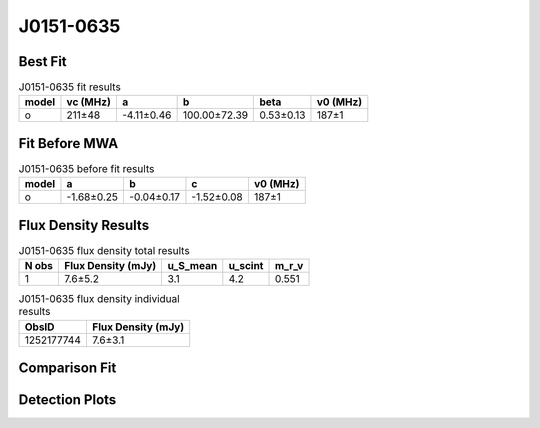.. _J0151-0635:
J0151-0635
==========

Best Fit
--------
.. image:: best_fits/J0151-0635_o_fit.png
  :width: 800

.. csv-table:: J0151-0635 fit results
   :header: "model","vc (MHz)","a","b","beta","v0 (MHz)"

   "o","211±48","-4.11±0.46","100.00±72.39","0.53±0.13","187±1"

Fit Before MWA
--------------

.. csv-table:: J0151-0635 before fit results
   :header: "model","a","b","c","v0 (MHz)"

   "o","-1.68±0.25","-0.04±0.17","-1.52±0.08","187±1"


Flux Density Results
--------------------
.. csv-table:: J0151-0635 flux density total results
   :header: "N obs", "Flux Density (mJy)", "u_S_mean", "u_scint", "m_r_v"

   "1",  "7.6±5.2", "3.1", "4.2", "0.551"

.. csv-table:: J0151-0635 flux density individual results
   :header: "ObsID", "Flux Density (mJy)"

    "1252177744", "7.6±3.1"

Comparison Fit
--------------
.. image:: comparison_fits/J0151-0635_comparison_fit.png
  :width: 800

Detection Plots
---------------

.. image:: detection_plots/1252177744_J0151-0635.prepfold.png
  :width: 800

.. image:: on_pulse_plots/1252177744_J0151-0635_100_bins_gaussian_components.png
  :width: 800